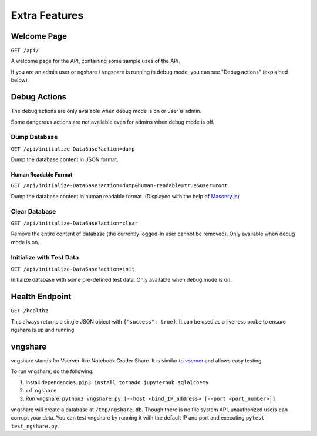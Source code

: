 Extra Features
==============

Welcome Page
------------
``GET /api/``

A welcome page for the API, containing some sample uses of the API.

If you are an admin user or ngshare / vngshare is running in debug mode, you can see "Debug actions" (explained below).

Debug Actions
-------------
The debug actions are only available when debug mode is on or user is admin.

Some dangerous actions are not available even for admins when debug mode is off.

Dump Database
^^^^^^^^^^^^^
``GET /api/initialize-Data6ase?action=dump``

Dump the database content in JSON format.

Human Readable Format
"""""""""""""""""""""
``GET /api/initialize-Data6ase?action=dump&human-readable=true&user=root``

Dump the database content in human readable format. (Displayed with the help of `Masonry.js <https://masonry.desandro.com/>`_)

Clear Database
^^^^^^^^^^^^^^
``GET /api/initialize-Data6ase?action=clear``

Remove the entire content of database (the currently logged-in user cannot be removed). Only available when debug mode is on.

Initialize with Test Data
^^^^^^^^^^^^^^^^^^^^^^^^^
``GET /api/initialize-Data6ase?action=init``

Initialize database with some pre-defined test data. Only available when debug mode is on.

Health Endpoint
---------------
``GET /healthz``

This always returns a single JSON object with ``{"success": true}``. It can be used as a liveness probe to ensure ngshare is up and running.

vngshare
--------

vngshare stands for Vserver-like Notebook Grader Share. It is similar to `vserver <https://github.com/lxylxy123456/ngshare-vserver/>`_ and allows easy testing.

To run vngshare, do the following:

1. Install dependencies. ``pip3 install tornado jupyterhub sqlalchemy``
2. ``cd ngshare``
3. Run vngshare. ``python3 vngshare.py [--host <bind_IP_address> [--port <port_number>]]``

vngshare will create a database at ``/tmp/ngshare.db``. Though there is no file system API, unauthorized users can corrupt your data. You can test vngshare by running it with the default IP and port and executing ``pytest test_ngshare.py``.
